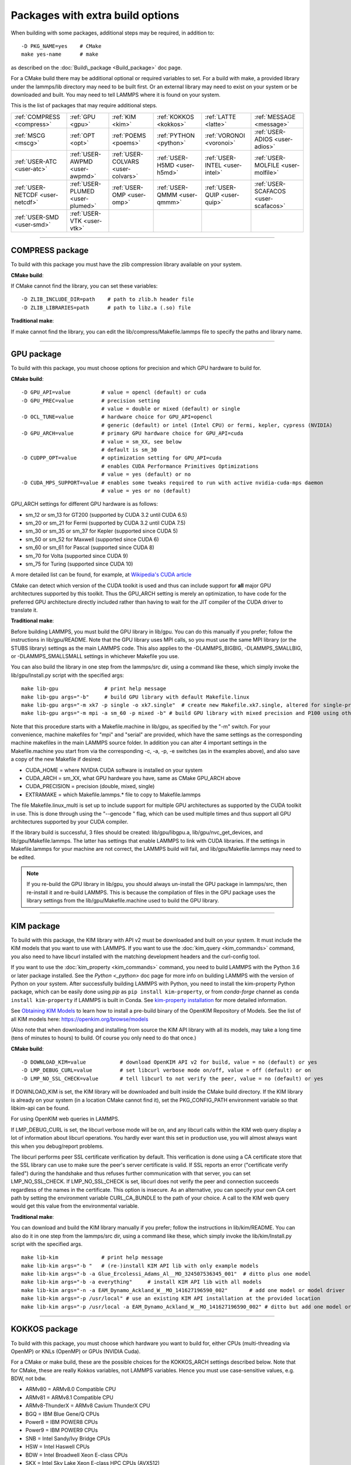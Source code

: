 Packages with extra build options
=================================

When building with some packages, additional steps may be required,
in addition to:


.. parsed-literal::

   -D PKG_NAME=yes    # CMake
   make yes-name      # make

as described on the :doc:`Build\_package <Build_package>` doc page.

For a CMake build there may be additional optional or required
variables to set.  For a build with make, a provided library under the
lammps/lib directory may need to be built first.  Or an external
library may need to exist on your system or be downloaded and built.
You may need to tell LAMMPS where it is found on your system.

This is the list of packages that may require additional steps.

+----------------------------------+----------------------------------+------------------------------------+------------------------------+--------------------------------+--------------------------------------+
| :ref:`COMPRESS <compress>`       | :ref:`GPU <gpu>`                 | :ref:`KIM <kim>`                   | :ref:`KOKKOS <kokkos>`       | :ref:`LATTE <latte>`           | :ref:`MESSAGE <message>`             |
+----------------------------------+----------------------------------+------------------------------------+------------------------------+--------------------------------+--------------------------------------+
| :ref:`MSCG <mscg>`               | :ref:`OPT <opt>`                 | :ref:`POEMS <poems>`               | :ref:`PYTHON <python>`       | :ref:`VORONOI <voronoi>`       | :ref:`USER-ADIOS <user-adios>`       |
+----------------------------------+----------------------------------+------------------------------------+------------------------------+--------------------------------+--------------------------------------+
| :ref:`USER-ATC <user-atc>`       | :ref:`USER-AWPMD <user-awpmd>`   | :ref:`USER-COLVARS <user-colvars>` | :ref:`USER-H5MD <user-h5md>` | :ref:`USER-INTEL <user-intel>` | :ref:`USER-MOLFILE <user-molfile>`   |
+----------------------------------+----------------------------------+------------------------------------+------------------------------+--------------------------------+--------------------------------------+
| :ref:`USER-NETCDF <user-netcdf>` | :ref:`USER-PLUMED <user-plumed>` | :ref:`USER-OMP <user-omp>`         | :ref:`USER-QMMM <user-qmmm>` | :ref:`USER-QUIP <user-quip>`   | :ref:`USER-SCAFACOS <user-scafacos>` |
+----------------------------------+----------------------------------+------------------------------------+------------------------------+--------------------------------+--------------------------------------+
| :ref:`USER-SMD <user-smd>`       | :ref:`USER-VTK <user-vtk>`       |                                    |                              |                                |                                      |
+----------------------------------+----------------------------------+------------------------------------+------------------------------+--------------------------------+--------------------------------------+


----------


.. _compress:

COMPRESS package
-------------------------------

To build with this package you must have the zlib compression library
available on your system.

**CMake build**\ :

If CMake cannot find the library, you can set these variables:


.. parsed-literal::

   -D ZLIB_INCLUDE_DIR=path    # path to zlib.h header file
   -D ZLIB_LIBRARIES=path      # path to libz.a (.so) file

**Traditional make**\ :

If make cannot find the library, you can edit the
lib/compress/Makefile.lammps file to specify the paths and library
name.


----------


.. _gpu:

GPU package
---------------------

To build with this package, you must choose options for precision and
which GPU hardware to build for.

**CMake build**\ :


.. parsed-literal::

   -D GPU_API=value          # value = opencl (default) or cuda
   -D GPU_PREC=value         # precision setting
                             # value = double or mixed (default) or single
   -D OCL_TUNE=value         # hardware choice for GPU_API=opencl
                             # generic (default) or intel (Intel CPU) or fermi, kepler, cypress (NVIDIA)
   -D GPU_ARCH=value         # primary GPU hardware choice for GPU_API=cuda
                             # value = sm_XX, see below
                             # default is sm_30
   -D CUDPP_OPT=value        # optimization setting for GPU_API=cuda
                             # enables CUDA Performance Primitives Optimizations
                             # value = yes (default) or no
   -D CUDA_MPS_SUPPORT=value # enables some tweaks required to run with active nvidia-cuda-mps daemon
                             # value = yes or no (default)

GPU\_ARCH settings for different GPU hardware is as follows:

* sm\_12 or sm\_13 for GT200 (supported by CUDA 3.2 until CUDA 6.5)
* sm\_20 or sm\_21 for Fermi (supported by CUDA 3.2 until CUDA 7.5)
* sm\_30 or sm\_35 or sm\_37 for Kepler (supported since CUDA 5)
* sm\_50 or sm\_52 for Maxwell (supported since CUDA 6)
* sm\_60 or sm\_61 for Pascal (supported since CUDA 8)
* sm\_70 for Volta (supported since CUDA 9)
* sm\_75 for Turing (supported since CUDA 10)

A more detailed list can be found, for example,
at `Wikipedia's CUDA article <https://en.wikipedia.org/wiki/CUDA#GPUs_supported>`_

CMake can detect which version of the CUDA toolkit is used and thus can
include support for **all** major GPU architectures supported by this toolkit.
Thus the GPU\_ARCH setting is merely an optimization, to have code for
the preferred GPU architecture directly included rather than having to wait
for the JIT compiler of the CUDA driver to translate it.

**Traditional make**\ :

Before building LAMMPS, you must build the GPU library in lib/gpu.
You can do this manually if you prefer; follow the instructions in
lib/gpu/README.  Note that the GPU library uses MPI calls, so you must
use the same MPI library (or the STUBS library) settings as the main
LAMMPS code.  This also applies to the -DLAMMPS\_BIGBIG,
-DLAMMPS\_SMALLBIG, or -DLAMMPS\_SMALLSMALL settings in whichever
Makefile you use.

You can also build the library in one step from the lammps/src dir,
using a command like these, which simply invoke the lib/gpu/Install.py
script with the specified args:


.. parsed-literal::

   make lib-gpu               # print help message
   make lib-gpu args="-b"     # build GPU library with default Makefile.linux
   make lib-gpu args="-m xk7 -p single -o xk7.single"  # create new Makefile.xk7.single, altered for single-precision
   make lib-gpu args="-m mpi -a sm_60 -p mixed -b" # build GPU library with mixed precision and P100 using other settings in Makefile.mpi

Note that this procedure starts with a Makefile.machine in lib/gpu, as
specified by the "-m" switch.  For your convenience, machine makefiles
for "mpi" and "serial" are provided, which have the same settings as
the corresponding machine makefiles in the main LAMMPS source
folder. In addition you can alter 4 important settings in the
Makefile.machine you start from via the corresponding -c, -a, -p, -e
switches (as in the examples above), and also save a copy of the new
Makefile if desired:

* CUDA\_HOME = where NVIDIA CUDA software is installed on your system
* CUDA\_ARCH = sm\_XX, what GPU hardware you have, same as CMake GPU\_ARCH above
* CUDA\_PRECISION = precision (double, mixed, single)
* EXTRAMAKE = which Makefile.lammps.\* file to copy to Makefile.lammps

The file Makefile.linux\_multi is set up to include support for multiple
GPU architectures as supported by the CUDA toolkit in use. This is done
through using the "--gencode " flag, which can be used multiple times and
thus support all GPU architectures supported by your CUDA compiler.

If the library build is successful, 3 files should be created:
lib/gpu/libgpu.a, lib/gpu/nvc\_get\_devices, and
lib/gpu/Makefile.lammps.  The latter has settings that enable LAMMPS
to link with CUDA libraries.  If the settings in Makefile.lammps for
your machine are not correct, the LAMMPS build will fail, and
lib/gpu/Makefile.lammps may need to be edited.

.. note::

   If you re-build the GPU library in lib/gpu, you should always
   un-install the GPU package in lammps/src, then re-install it and
   re-build LAMMPS.  This is because the compilation of files in the GPU
   package uses the library settings from the lib/gpu/Makefile.machine
   used to build the GPU library.


----------


.. _kim:

KIM package
---------------------

To build with this package, the KIM library with API v2 must be downloaded
and built on your system.  It must include the KIM models that you want to
use with LAMMPS. If you want to use the :doc:`kim_query <kim_commands>`
command, you also need to have libcurl installed with the matching
development headers and the curl-config tool.

If you want to use the :doc:`kim_property <kim_commands>`
command, you need to build LAMMPS with the Python 3.6 or later package
installed. See the `Python <_python>` doc page for more info on building
LAMMPS with the version of Python on your system.
After successfully building LAMMPS with Python, you need to
install the kim-property Python package, which can be easily done using
*pip* as ``pip install kim-property``, or from *conda-forge* channel as
``conda install kim-property`` if LAMMPS is built in Conda. See
`kim-property installation <https://github.com/openkim/kim-property#installing-kim-property>`_
for more detailed information.

See `Obtaining KIM Models <http://openkim.org/doc/usage/obtaining-models>`_ to
learn how to install a pre-build binary of the OpenKIM Repository of Models.
See the list of all KIM models here: https://openkim.org/browse/models

(Also note that when downloading and installing from source
the KIM API library with all its models, may take a long time (tens of
minutes to hours) to build.  Of course you only need to do that once.)

**CMake build**\ :


.. parsed-literal::

   -D DOWNLOAD_KIM=value           # download OpenKIM API v2 for build, value = no (default) or yes
   -D LMP_DEBUG_CURL=value         # set libcurl verbose mode on/off, value = off (default) or on
   -D LMP_NO_SSL_CHECK=value       # tell libcurl to not verify the peer, value = no (default) or yes

If DOWNLOAD\_KIM is set, the KIM library will be downloaded and built
inside the CMake build directory.  If the KIM library is already on
your system (in a location CMake cannot find it), set the PKG\_CONFIG\_PATH
environment variable so that libkim-api can be found.

For using OpenKIM web queries in LAMMPS.

If LMP\_DEBUG\_CURL is set, the libcurl verbose mode will be on, and any
libcurl calls within the KIM web query display a lot of information about
libcurl operations. You hardly ever want this set in production use, you will
almost always want this when you debug/report problems.

The libcurl performs peer SSL certificate verification by default. This
verification is done using a CA certificate store that the SSL library can
use to make sure the peer's server certificate is valid. If SSL reports an
error ("certificate verify failed") during the handshake and thus refuses
further communication with that server, you can set LMP\_NO\_SSL\_CHECK.
If LMP\_NO\_SSL\_CHECK is set, libcurl does not verify the peer and connection
succeeds regardless of the names in the certificate. This option is insecure.
As an alternative, you can specify your own CA cert path by setting the
environment variable CURL\_CA\_BUNDLE to the path of your choice. A call to the
KIM web query would get this value from the environmental variable.

**Traditional make**\ :

You can download and build the KIM library manually if you prefer;
follow the instructions in lib/kim/README.  You can also do it in one
step from the lammps/src dir, using a command like these, which simply
invoke the lib/kim/Install.py script with the specified args.


.. parsed-literal::

   make lib-kim              # print help message
   make lib-kim args="-b "   # (re-)install KIM API lib with only example models
   make lib-kim args="-b -a Glue_Ercolessi_Adams_Al__MO_324507536345_001"  # ditto plus one model
   make lib-kim args="-b -a everything"     # install KIM API lib with all models
   make lib-kim args="-n -a EAM_Dynamo_Ackland_W__MO_141627196590_002"       # add one model or model driver
   make lib-kim args="-p /usr/local" # use an existing KIM API installation at the provided location
   make lib-kim args="-p /usr/local -a EAM_Dynamo_Ackland_W__MO_141627196590_002" # ditto but add one model or driver


----------


.. _kokkos:

KOKKOS package
---------------------------

To build with this package, you must choose which hardware you want to
build for, either CPUs (multi-threading via OpenMP) or KNLs (OpenMP)
or GPUs (NVIDIA Cuda).

For a CMake or make build, these are the possible choices for the
KOKKOS\_ARCH settings described below.  Note that for CMake, these are
really Kokkos variables, not LAMMPS variables.  Hence you must use
case-sensitive values, e.g. BDW, not bdw.

* ARMv80 = ARMv8.0 Compatible CPU
* ARMv81 = ARMv8.1 Compatible CPU
* ARMv8-ThunderX = ARMv8 Cavium ThunderX CPU
* BGQ = IBM Blue Gene/Q CPUs
* Power8 = IBM POWER8 CPUs
* Power9 = IBM POWER9 CPUs
* SNB = Intel Sandy/Ivy Bridge CPUs
* HSW = Intel Haswell CPUs
* BDW = Intel Broadwell Xeon E-class CPUs
* SKX = Intel Sky Lake Xeon E-class HPC CPUs (AVX512)
* KNC = Intel Knights Corner Xeon Phi
* KNL = Intel Knights Landing Xeon Phi
* Kepler30 = NVIDIA Kepler generation CC 3.0
* Kepler32 = NVIDIA Kepler generation CC 3.2
* Kepler35 = NVIDIA Kepler generation CC 3.5
* Kepler37 = NVIDIA Kepler generation CC 3.7
* Maxwell50 = NVIDIA Maxwell generation CC 5.0
* Maxwell52 = NVIDIA Maxwell generation CC 5.2
* Maxwell53 = NVIDIA Maxwell generation CC 5.3
* Pascal60 = NVIDIA Pascal generation CC 6.0
* Pascal61 = NVIDIA Pascal generation CC 6.1
* Volta70 = NVIDIA Volta generation CC 7.0
* Volta72 = NVIDIA Volta generation CC 7.2
* Turing75 = NVIDIA Turing generation CC 7.5

**CMake build**\ :

For multicore CPUs using OpenMP, set these 2 variables.


.. parsed-literal::

   -D KOKKOS_ARCH=archCPU         # archCPU = CPU from list above
   -D KOKKOS_ENABLE_OPENMP=yes

For Intel KNLs using OpenMP, set these 2 variables:


.. parsed-literal::

   -D KOKKOS_ARCH=KNL
   -D KOKKOS_ENABLE_OPENMP=yes

For NVIDIA GPUs using CUDA, set these 4 variables:


.. parsed-literal::

   -D KOKKOS_ARCH="archCPU;archGPU"   # archCPU = CPU from list above that is hosting the GPU
                                      # archGPU = GPU from list above
   -D KOKKOS_ENABLE_CUDA=yes
   -D KOKKOS_ENABLE_OPENMP=yes
   -D CMAKE_CXX_COMPILER=wrapper      # wrapper = full path to Cuda nvcc wrapper

The wrapper value is the Cuda nvcc compiler wrapper provided in the
Kokkos library: lib/kokkos/bin/nvcc\_wrapper.  The setting should
include the full path name to the wrapper, e.g.


.. parsed-literal::

   -D CMAKE_CXX_COMPILER=/home/username/lammps/lib/kokkos/bin/nvcc_wrapper

**Traditional make**\ :

Choose which hardware to support in Makefile.machine via
KOKKOS\_DEVICES and KOKKOS\_ARCH settings.  See the
src/MAKE/OPTIONS/Makefile.kokkos\* files for examples.

For multicore CPUs using OpenMP:


.. parsed-literal::

   KOKKOS_DEVICES = OpenMP
   KOKKOS_ARCH = archCPU      # archCPU = CPU from list above

For Intel KNLs using OpenMP:


.. parsed-literal::

   KOKKOS_DEVICES = OpenMP
   KOKKOS_ARCH = KNL

For NVIDIA GPUs using CUDA:


.. parsed-literal::

   KOKKOS_DEVICES = Cuda
   KOKKOS_ARCH = archCPU,archGPU    # archCPU = CPU from list above that is hosting the GPU
                                    # archGPU = GPU from list above
   FFT_INC = -DFFT_CUFFT            # enable use of cuFFT (optional)
   FFT_LIB = -lcufft                # link to cuFFT library

For GPUs, you also need the following 2 lines in your Makefile.machine
before the CC line is defined, in this case for use with OpenMPI mpicxx.
The 2 lines define a nvcc wrapper compiler, which will use nvcc for
compiling CUDA files and use a C++ compiler for non-Kokkos, non-CUDA
files.


.. parsed-literal::

   KOKKOS_ABSOLUTE_PATH = $(shell cd $(KOKKOS_PATH); pwd)
   export OMPI_CXX = $(KOKKOS_ABSOLUTE_PATH)/config/nvcc_wrapper
   CC =            mpicxx


----------


.. _latte:

LATTE package
-------------------------

To build with this package, you must download and build the LATTE
library.

**CMake build**\ :


.. parsed-literal::

   -D DOWNLOAD_LATTE=value    # download LATTE for build, value = no (default) or yes
   -D LATTE_LIBRARY=path      # LATTE library file (only needed if a custom location)

If DOWNLOAD\_LATTE is set, the LATTE library will be downloaded and
built inside the CMake build directory.  If the LATTE library is
already on your system (in a location CMake cannot find it),
LATTE\_LIBRARY is the filename (plus path) of the LATTE library file,
not the directory the library file is in.

**Traditional make**\ :

You can download and build the LATTE library manually if you prefer;
follow the instructions in lib/latte/README.  You can also do it in
one step from the lammps/src dir, using a command like these, which
simply invokes the lib/latte/Install.py script with the specified
args:


.. parsed-literal::

   make lib-latte                          # print help message
   make lib-latte args="-b"                # download and build in lib/latte/LATTE-master
   make lib-latte args="-p $HOME/latte"    # use existing LATTE installation in $HOME/latte
   make lib-latte args="-b -m gfortran"    # download and build in lib/latte and
                                           #   copy Makefile.lammps.gfortran to Makefile.lammps

Note that 3 symbolic (soft) links, "includelink" and "liblink" and
"filelink.o", are created in lib/latte to point into the LATTE home
dir.  When LAMMPS itself is built it will use these links.  You should
also check that the Makefile.lammps file you create is appropriate for
the compiler you use on your system to build LATTE.


----------


.. _message:

MESSAGE package
-----------------------------

This package can optionally include support for messaging via sockets,
using the open-source `ZeroMQ library <http://zeromq.org>`_, which must
be installed on your system.

**CMake build**\ :


.. parsed-literal::

   -D MESSAGE_ZMQ=value    # build with ZeroMQ support, value = no (default) or yes
   -D ZMQ_LIBRARY=path     # ZMQ library file (only needed if a custom location)
   -D ZMQ_INCLUDE_DIR=path # ZMQ include directory (only needed if a custom location)

**Traditional make**\ :

Before building LAMMPS, you must build the CSlib library in
lib/message.  You can build the CSlib library manually if you prefer;
follow the instructions in lib/message/README.  You can also do it in
one step from the lammps/src dir, using a command like these, which
simply invoke the lib/message/Install.py script with the specified args:


.. parsed-literal::

   make lib-message               # print help message
   make lib-message args="-m -z"  # build with MPI and socket (ZMQ) support
   make lib-message args="-s"     # build as serial lib with no ZMQ support

The build should produce two files: lib/message/cslib/src/libmessage.a
and lib/message/Makefile.lammps.  The latter is copied from an
existing Makefile.lammps.\* and has settings to link with the ZeroMQ
library if requested in the build.


----------


.. _mscg:

MSCG package
-----------------------

To build with this package, you must download and build the MS-CG
library.  Building the MS-CG library and using it from LAMMPS requires
a C++11 compatible compiler and that the GSL (GNU Scientific Library)
headers and libraries are installed on your machine.  See the
lib/mscg/README and MSCG/Install files for more details.

**CMake build**\ :


.. parsed-literal::

   -D DOWNLOAD_MSCG=value    # download MSCG for build, value = no (default) or yes
   -D MSCG_LIBRARY=path      # MSCG library file (only needed if a custom location)
   -D MSCG_INCLUDE_DIR=path  # MSCG include directory (only needed if a custom location)

If DOWNLOAD\_MSCG is set, the MSCG library will be downloaded and built
inside the CMake build directory.  If the MSCG library is already on
your system (in a location CMake cannot find it), MSCG\_LIBRARY is the
filename (plus path) of the MSCG library file, not the directory the
library file is in.  MSCG\_INCLUDE\_DIR is the directory the MSCG
include file is in.

**Traditional make**\ :

You can download and build the MS-CG library manually if you prefer;
follow the instructions in lib/mscg/README.  You can also do it in one
step from the lammps/src dir, using a command like these, which simply
invoke the lib/mscg/Install.py script with the specified args:


.. parsed-literal::

   make lib-mscg             # print help message
   make lib-mscg args="-b -m serial"   # download and build in lib/mscg/MSCG-release-master
                                       # with the settings compatible with "make serial"
   make lib-mscg args="-b -m mpi"      # download and build in lib/mscg/MSCG-release-master
                                       # with the settings compatible with "make mpi"
   make lib-mscg args="-p /usr/local/mscg-release" # use the existing MS-CG installation in /usr/local/mscg-release

Note that 2 symbolic (soft) links, "includelink" and "liblink", will
be created in lib/mscg to point to the MS-CG src/installation dir.
When LAMMPS is built in src it will use these links.  You should not
need to edit the lib/mscg/Makefile.lammps file.


----------


.. _opt:

OPT package
---------------------

**CMake build**\ :

No additional settings are needed besides "-D PKG\_OPT=yes".

**Traditional make**\ :

The compile flag "-restrict" must be used to build LAMMPS with the OPT
package when using Intel compilers.  It should be added to the CCFLAGS
line of your Makefile.machine.  See src/MAKE/OPTIONS/Makefile.opt for
an example.


----------


.. _poems:

POEMS package
-------------------------

**CMake build**\ :

No additional settings are needed besides "-D PKG\_OPT=yes".

**Traditional make**\ :

Before building LAMMPS, you must build the POEMS library in lib/poems.
You can do this manually if you prefer; follow the instructions in
lib/poems/README.  You can also do it in one step from the lammps/src
dir, using a command like these, which simply invoke the
lib/poems/Install.py script with the specified args:


.. parsed-literal::

   make lib-poems                   # print help message
   make lib-poems args="-m serial"  # build with GNU g++ compiler (settings as with "make serial")
   make lib-poems args="-m mpi"     # build with default MPI C++ compiler (settings as with "make mpi")
   make lib-poems args="-m icc"     # build with Intel icc compiler

The build should produce two files: lib/poems/libpoems.a and
lib/poems/Makefile.lammps.  The latter is copied from an existing
Makefile.lammps.\* and has settings needed to build LAMMPS with the
POEMS library (though typically the settings are just blank).  If
necessary, you can edit/create a new lib/poems/Makefile.machine file
for your system, which should define an EXTRAMAKE variable to specify
a corresponding Makefile.lammps.machine file.


----------


.. _python:

PYTHON package
---------------------------

Building with the PYTHON package requires you have a Python shared
library available on your system, which needs to be a Python 2
version, 2.6 or later.  Python 3 is not yet supported.  See
lib/python/README for more details.

**CMake build**\ :


.. parsed-literal::

   -D PYTHON_EXECUTABLE=path   # path to Python executable to use

Without this setting, CMake will guess the default Python on your
system.  To use a different Python version, you can either create a
virtualenv, activate it and then run cmake.  Or you can set the
PYTHON\_EXECUTABLE variable to specify which Python interpreter should
be used.  Note note that you will also need to have the development
headers installed for this version, e.g. python2-devel.

**Traditional make**\ :

The build uses the lib/python/Makefile.lammps file in the compile/link
process to find Python.  You should only need to create a new
Makefile.lammps.\* file (and copy it to Makefile.lammps) if the LAMMPS
build fails.


----------


.. _voronoi:

VORONOI package
-----------------------------

To build with this package, you must download and build the `Voro++ library <voro-home_>`_.

.. _voro-home: http://math.lbl.gov/voro++



**CMake build**\ :


.. parsed-literal::

   -D DOWNLOAD_VORO=value    # download Voro++ for build, value = no (default) or yes
   -D VORO_LIBRARY=path      # Voro++ library file (only needed if at custom location)
   -D VORO_INCLUDE_DIR=path  # Voro++ include directory (only needed if at custom location)

If DOWNLOAD\_VORO is set, the Voro++ library will be downloaded and
built inside the CMake build directory.  If the Voro++ library is
already on your system (in a location CMake cannot find it),
VORO\_LIBRARY is the filename (plus path) of the Voro++ library file,
not the directory the library file is in.  VORO\_INCLUDE\_DIR is the
directory the Voro++ include file is in.

**Traditional make**\ :

You can download and build the Voro++ library manually if you prefer;
follow the instructions in lib/voronoi/README.  You can also do it in
one step from the lammps/src dir, using a command like these, which
simply invoke the lib/voronoi/Install.py script with the specified
args:


.. parsed-literal::

   make lib-voronoi                          # print help message
   make lib-voronoi args="-b"                # download and build the default version in lib/voronoi/voro++-<version>
   make lib-voronoi args="-p $HOME/voro++"   # use existing Voro++ installation in $HOME/voro++
   make lib-voronoi args="-b -v voro++0.4.6" # download and build the 0.4.6 version in lib/voronoi/voro++-0.4.6

Note that 2 symbolic (soft) links, "includelink" and "liblink", are
created in lib/voronoi to point to the Voro++ src dir.  When LAMMPS
builds in src it will use these links.  You should not need to edit
the lib/voronoi/Makefile.lammps file.


----------


.. _user-adios:

USER-ADIOS package
-----------------------------------

The USER-ADIOS package requires the `ADIOS I/O library <https://github.com/ornladios/ADIOS2>`_,
version 2.3.1 or newer. Make sure that you have ADIOS built either with or
without MPI to match if you build LAMMPS with or without MPI.
ADIOS compilation settings for LAMMPS are automatically detected, if the PATH
and LD\_LIBRARY\_PATH environment variables have been updated for the local ADIOS
installation and the instructions below are followed for the respective build systems.

**CMake build**\ :


.. parsed-literal::

   -D ADIOS2_DIR=path        # path is where ADIOS 2.x is installed
   -D PKG_USER-ADIOS=yes

**Traditional make**\ :

Turn on the USER-ADIOS package before building LAMMPS. If the ADIOS 2.x software is installed in PATH, there is nothing else to do:


.. parsed-literal::

   make yes-user-adios

otherwise, set ADIOS2\_DIR environment variable when turning on the package:


.. parsed-literal::

   ADIOS2_DIR=path make yes-user-adios   # path is where ADIOS 2.x is installed


----------


.. _user-atc:

USER-ATC package
-------------------------------

The USER-ATC package requires the MANYBODY package also be installed.

**CMake build**\ :

No additional settings are needed besides "-D PKG\_USER-ATC=yes"
and "-D PKG\_MANYBODY=yes".

**Traditional make**\ :

Before building LAMMPS, you must build the ATC library in lib/atc.
You can do this manually if you prefer; follow the instructions in
lib/atc/README.  You can also do it in one step from the lammps/src
dir, using a command like these, which simply invoke the
lib/atc/Install.py script with the specified args:


.. parsed-literal::

   make lib-atc                      # print help message
   make lib-atc args="-m serial"     # build with GNU g++ compiler and MPI STUBS (settings as with "make serial")
   make lib-atc args="-m mpi"        # build with default MPI compiler (settings as with "make mpi")
   make lib-atc args="-m icc"        # build with Intel icc compiler

The build should produce two files: lib/atc/libatc.a and
lib/atc/Makefile.lammps.  The latter is copied from an existing
Makefile.lammps.\* and has settings needed to build LAMMPS with the ATC
library.  If necessary, you can edit/create a new
lib/atc/Makefile.machine file for your system, which should define an
EXTRAMAKE variable to specify a corresponding Makefile.lammps.machine
file.

Note that the Makefile.lammps file has settings for the BLAS and
LAPACK linear algebra libraries.  As explained in lib/atc/README these
can either exist on your system, or you can use the files provided in
lib/linalg.  In the latter case you also need to build the library in
lib/linalg with a command like these:


.. parsed-literal::

   make lib-linalg                     # print help message
   make lib-linalg args="-m serial"    # build with GNU Fortran compiler (settings as with "make serial")
   make lib-linalg args="-m mpi"       # build with default MPI Fortran compiler (settings as with "make mpi")
   make lib-linalg args="-m gfortran"  # build with GNU Fortran compiler


----------


.. _user-awpmd:

USER-AWPMD package
-----------------------------------

**CMake build**\ :

No additional settings are needed besides "-D PKG\_USER-AQPMD=yes".

**Traditional make**\ :

Before building LAMMPS, you must build the AWPMD library in lib/awpmd.
You can do this manually if you prefer; follow the instructions in
lib/awpmd/README.  You can also do it in one step from the lammps/src
dir, using a command like these, which simply invoke the
lib/awpmd/Install.py script with the specified args:


.. parsed-literal::

   make lib-awpmd                   # print help message
   make lib-awpmd args="-m serial"  # build with GNU g++ compiler and MPI STUBS (settings as with "make serial")
   make lib-awpmd args="-m mpi"     # build with default MPI compiler (settings as with "make mpi")
   make lib-awpmd args="-m icc"     # build with Intel icc compiler

The build should produce two files: lib/awpmd/libawpmd.a and
lib/awpmd/Makefile.lammps.  The latter is copied from an existing
Makefile.lammps.\* and has settings needed to build LAMMPS with the
AWPMD library.  If necessary, you can edit/create a new
lib/awpmd/Makefile.machine file for your system, which should define
an EXTRAMAKE variable to specify a corresponding
Makefile.lammps.machine file.

Note that the Makefile.lammps file has settings for the BLAS and
LAPACK linear algebra libraries.  As explained in lib/awpmd/README
these can either exist on your system, or you can use the files
provided in lib/linalg.  In the latter case you also need to build the
library in lib/linalg with a command like these:


.. parsed-literal::

   make lib-linalg                     # print help message
   make lib-linalg args="-m serial"    # build with GNU Fortran compiler (settings as with "make serial")
   make lib-linalg args="-m mpi"       # build with default MPI Fortran compiler (settings as with "make mpi")
   make lib-linalg args="-m gfortran"  # build with GNU Fortran compiler


----------


.. _user-colvars:

USER-COLVARS package
---------------------------------------

This package includes into the LAMMPS distribution the Colvars library, which
can be built for the most part with all major versions of the C++ language.

A few of the most recent features require C++11 support.  In particular, the
library is optionally built together with the
`Lepton <https://simtk.org/projects/lepton>`_ library, a copy of which is also
included in the LAMMPS distribution.  Lepton implements the
`customFunction <http://colvars.github.io/colvars-refman-lammps/colvars-refman-lammps.html#colvar|customFunction>`_
feature, and requires C++11 support.

See `here <https://colvars.github.io/README-c++11.html>`_ for a detailed list of
C++11-only features.

**CMake build**\ :

This is the recommended build recipe: no additional settings are normally
needed besides "-D PKG\_USER-COLVARS=yes".

Building and linking of Lepton (or other C++11-only features) is enabled
automatically when compilation is carried out with C++11 support, and disabled
otherwise.  Optionally, Lepton build may be manually controlled with the flag
"-D COLVARS\_LEPTON=yes\|no".

**Traditional make**\ :

Before building LAMMPS, one must build the Colvars library in lib/colvars.

This can be done manually in the same folder by using or adapting one of the
provided Makefiles: for example, Makefile.g++ for the GNU compiler.

In general, it is safer to use build setting consistent with the rest of
LAMMPS.  This is best carried out from the LAMMPS src directory using a
command like these, which simply invoke the lib/colvars/Install.py script with
the specified args:


.. parsed-literal::

   make lib-colvars                      # print help message
   make lib-colvars args="-m serial"     # build with GNU g++ compiler (settings as with "make serial")
   make lib-colvars args="-m mpi"        # build with default MPI compiler (settings as with "make mpi")
   make lib-colvars args="-m g++-debug"  # build with GNU g++ compiler and colvars debugging enabled

The "machine" argument of the "-m" flag is used to find a Makefile.machine to
use as build recipe.  If it does not already exist in lib/colvars, it will be
auto-generated by using compiler flags consistent with those parsed from the
core LAMMPS makefiles.

Optional flags may be specified as environment variables:

COLVARS\_DEBUG=yes make lib-colvars args="-m machine"  # Build with debug code (much slower)
COLVARS\_LEPTON=no make lib-colvars args="-m machine"  # Build without Lepton (included otherwise)

The build should produce two files: the library lib/colvars/libcolvars.a
(which also includes Lepton objects if enabled) and the specification file
lib/colvars/Makefile.lammps.  The latter is auto-generated, and normally does
not need to be edited.


----------


.. _user-plumed:

USER-PLUMED package
-------------------------------------

.. _plumedinstall: http://plumed.github.io/doc-master/user-doc/html/\_installation.html

Before building LAMMPS with this package, you must first build PLUMED.
PLUMED can be built as part of the LAMMPS build or installed separately
from LAMMPS using the generic `plumed installation instructions <plumedinstall_>`_.


PLUMED can be linked into MD codes in three different modes: static,
shared, and runtime.  With the "static" mode, all the code that PLUMED
requires is linked statically into LAMMPS. LAMMPS is then fully
independent from the PLUMED installation, but you have to rebuild/relink
it in order to update the PLUMED code inside it.  With the "shared"
linkage mode, LAMMPS is linked to a shared library that contains the
PLUMED code.  This library should preferably be installed in a globally
accessible location. When PLUMED is linked in this way the same library
can be used by multiple MD packages.  Furthermore, the PLUMED library
LAMMPS uses can be updated without the need for a recompile of LAMMPS
for as long as the shared PLUMED library is ABI-compatible.

The third linkage mode is "runtime" which allows the user to specify
which PLUMED kernel should be used at runtime by using the PLUMED\_KERNEL
environment variable. This variable should point to the location of the
libplumedKernel.so dynamical shared object, which is then loaded at
runtime. This mode of linking is particularly convenient for doing
PLUMED development and comparing multiple PLUMED versions as these sorts
of comparisons can be done without recompiling the hosting MD code. All
three linkage modes are supported by LAMMPS on selected operating
systems (e.g. Linux) and using either CMake or traditional make
build. The "static" mode should be the most portable, while the
"runtime" mode support in LAMMPS makes the most assumptions about
operating system and compiler environment. If one mode does not work,
try a different one, switch to a different build system, consider a
global PLUMED installation or consider downloading PLUMED during the
LAMMPS build.

**CMake build**\ :

When the "-D PKG\_USER-PLUMED" flag is included in the cmake command you
must ensure that GSL is installed in locations that are specified in
your environment.  There are then two additional commands that control
the manner in which PLUMED is obtained and linked into LAMMPS.


.. parsed-literal::

   -D DOWNLOAD_PLUMED=value   # download PLUMED for build, value = no (default) or yes
   -D PLUMED_MODE=value       # Linkage mode for PLUMED, value = static (default), shared, or runtime

If DOWNLOAD\_PLUMED is set to "yes", the PLUMED library will be
downloaded (the version of PLUMED that will be downloaded is hard-coded
to a vetted version of PLUMED, usually a recent stable release version)
and built inside the CMake build directory.  If DOWNLOAD\_PLUMED is set
to "no" (the default), CMake will try to detect and link to an installed
version of PLUMED.  For this to work, the PLUMED library has to be
installed into a location where the pkg-config tool can find it or the
PKG\_CONFIG\_PATH environment variable has to be set up accordingly.
PLUMED should be installed in such a location if you compile it using
the default make; make install commands.

The PLUMED\_MODE setting determines the linkage mode for the PLUMED
library.  The allowed values for this flag are "static" (default),
"shared", or "runtime".  For a discussion of PLUMED linkage modes,
please see above.  When DOWNLOAD\_PLUMED is enabled the static linkage
mode is recommended.

**Traditional make**\ :

PLUMED needs to be installed before the USER-PLUMED package is installed
so that LAMMPS can find the right settings when compiling and linking
the LAMMPS executable.  You can either download and build PLUMED inside
the LAMMPS plumed library folder or use a previously installed PLUMED
library and point LAMMPS to its location. You also have to choose the
linkage mode: "static" (default), "shared" or "runtime".  For a
discussion of PLUMED linkage modes, please see above.

Download/compilation/configuration of the plumed library can be done
from the src folder through the following make args:


.. parsed-literal::

   make lib-plumed                         # print help message
   make lib-plumed args="-b"               # download and build PLUMED in lib/plumed/plumed2
   make lib-plumed args="-p $HOME/.local"  # use existing PLUMED installation in $HOME/.local
   make lib-plumed args="-p /usr/local -m shared"  # use existing PLUMED installation in
                                                   # /usr/local and use shared linkage mode

Note that 2 symbolic (soft) links, "includelink" and "liblink" are
created in lib/plumed that point to the location of the PLUMED build to
use. A new file lib/plumed/Makefile.lammps is also created with settings
suitable for LAMMPS to compile and link PLUMED using the desired linkage
mode. After this step is completed, you can install the USER-PLUMED
package and compile LAMMPS in the usual manner:


.. parsed-literal::

   make yes-user-plumed
   make machine

Once this compilation completes you should be able to run LAMMPS in the
usual way.  For shared linkage mode, libplumed.so must be found by the
LAMMPS executable, which on many operating systems means, you have to
set the LD\_LIBRARY\_PATH environment variable accordingly.

Support for the different linkage modes in LAMMPS varies for different
operating systems, using the static linkage is expected to be the most
portable, and thus set to be the default.

If you want to change the linkage mode, you have to re-run "make
lib-plumed" with the desired settings **and** do a re-install if the
USER-PLUMED package with "make yes-user-plumed" to update the required
makefile settings with the changes in the lib/plumed folder.


----------


.. _user-h5md:

USER-H5MD package
---------------------------------

To build with this package you must have the HDF5 software package
installed on your system, which should include the h5cc compiler and
the HDF5 library.

**CMake build**\ :

No additional settings are needed besides "-D PKG\_USER-H5MD=yes".

This should auto-detect the H5MD library on your system.  Several
advanced CMake H5MD options exist if you need to specify where it is
installed.  Use the ccmake (terminal window) or cmake-gui (graphical)
tools to see these options and set them interactively from their user
interfaces.

**Traditional make**\ :

Before building LAMMPS, you must build the CH5MD library in lib/h5md.
You can do this manually if you prefer; follow the instructions in
lib/h5md/README.  You can also do it in one step from the lammps/src
dir, using a command like these, which simply invoke the
lib/h5md/Install.py script with the specified args:


.. parsed-literal::

   make lib-h5md                     # print help message
   make lib-h5md args="-m h5cc"      # build with h5cc compiler

The build should produce two files: lib/h5md/libch5md.a and
lib/h5md/Makefile.lammps.  The latter is copied from an existing
Makefile.lammps.\* and has settings needed to build LAMMPS with the
system HDF5 library.  If necessary, you can edit/create a new
lib/h5md/Makefile.machine file for your system, which should define an
EXTRAMAKE variable to specify a corresponding Makefile.lammps.machine
file.


----------


.. _user-intel:

USER-INTEL package
-----------------------------------

To build with this package, you must choose which hardware you want to
build for, either x86 CPUs or Intel KNLs in offload mode.  You should
also typically :ref:`install the USER-OMP package <user-omp>`, as it can be
used in tandem with the USER-INTEL package to good effect, as explained
on the :doc:`Speed intel <Speed_intel>` doc page.

**CMake build**\ :


.. parsed-literal::

   -D INTEL_ARCH=value     # value = cpu (default) or knl
   -D INTEL_LRT_MODE=value # value = threads, none, or c++11

In Long-range thread mode (LRT) a modified verlet style is used, that
operates the Kspace calculation in a separate thread concurrently to
other calculations. This has to be enabled in the :doc:`package intel <package>`
command at runtime. With the setting "threads" it used the pthreads
library, while c++11 will use the built-in thread support of C++11
compilers. The option "none" skips compilation of this feature. The
default is to use "threads" if pthreads is available and otherwise "none".

Best performance is achieved with Intel hardware, Intel compilers, as well as
the Intel TBB and MKL libraries. However, the code also compiles, links, and
runs with other compilers and without TBB and MKL.

**Traditional make**\ :

Choose which hardware to compile for in Makefile.machine via the
following settings.  See src/MAKE/OPTIONS/Makefile.intel\_cpu\* and
Makefile.knl files for examples. and src/USER-INTEL/README for
additional information.

For CPUs:


.. parsed-literal::

   OPTFLAGS =      -xHost -O2 -fp-model fast=2 -no-prec-div -qoverride-limits -qopt-zmm-usage=high
   CCFLAGS =       -g -qopenmp -DLAMMPS_MEMALIGN=64 -no-offload -fno-alias -ansi-alias -restrict $(OPTFLAGS)
   LINKFLAGS =     -g -qopenmp $(OPTFLAGS)
   LIB =           -ltbbmalloc

For KNLs:


.. parsed-literal::

   OPTFLAGS =      -xMIC-AVX512 -O2 -fp-model fast=2 -no-prec-div -qoverride-limits
   CCFLAGS =       -g -qopenmp -DLAMMPS_MEMALIGN=64 -no-offload -fno-alias -ansi-alias -restrict $(OPTFLAGS)
   LINKFLAGS =     -g -qopenmp $(OPTFLAGS)
   LIB =           -ltbbmalloc


----------


.. _user-molfile:

USER-MOLFILE package
---------------------------------------

**CMake build**\ :


.. parsed-literal::

   -D MOLFILE_INCLUDE_DIRS=path   # (optional) path where VMD molfile plugin headers are installed
   -D PKG_USER-MOLFILE=yes

Using "-D PKG\_USER-MOLFILE=yes" enables the package, and setting
"-D MOLFILE\_INCLUDE DIRS" allows to provide a custom location for
the molfile plugin header files. These should match the ABI of the
plugin files used, and thus one typically sets them to include
folder of the local VMD installation in use. LAMMPS ships with a
couple of default header files that correspond to a popular VMD
version, usually the latest release.

**Traditional make**\ :

The lib/molfile/Makefile.lammps file has a setting for a dynamic
loading library libdl.a that is typically present on all systems.  It
is required for LAMMPS to link with this package.  If the setting is
not valid for your system, you will need to edit the Makefile.lammps
file.  See lib/molfile/README and lib/molfile/Makefile.lammps for
details. It is also possible to configure a different folder with
the VMD molfile plugin header files. LAMMPS ships with a couple of
default headers, but these are not compatible with all VMD versions,
so it is often best to change this setting to the location of the
same include files of the local VMD installation in use.


----------


.. _user-netcdf:

USER-NETCDF package
-------------------------------------

To build with this package you must have the NetCDF library installed
on your system.

**CMake build**\ :

No additional settings are needed besides "-D PKG\_USER-NETCDF=yes".

This should auto-detect the NETCDF library if it is installed on your
system at standard locations.  Several advanced CMake NETCDF options
exist if you need to specify where it was installed.  Use the ccmake
(terminal window) or cmake-gui (graphical) tools to see these options
and set them interactively from their user interfaces.

**Traditional make**\ :

The lib/netcdf/Makefile.lammps file has settings for NetCDF include
and library files which LAMMPS needs to build with this package.  If
the settings are not valid for your system, you will need to edit the
Makefile.lammps file.  See lib/netcdf/README for details.


----------


.. _user-omp:

USER-OMP package
-------------------------------

**CMake build**\ :

No additional settings are required besides "-D PKG\_USER-OMP=yes".  If
CMake detects OpenMP support, the USER-OMP code will be compiled with
multi-threading support enabled, otherwise as optimized serial code.

**Traditional make**\ :

To enable multi-threading support in the USER-OMP package (and other
styles supporting OpenMP) the following compile and link flags must
be added to your Makefile.machine file.
See src/MAKE/OPTIONS/Makefile.omp for an example.


.. parsed-literal::

   CCFLAGS: -fopenmp               # for GNU Compilers
   CCFLAGS: -qopenmp -restrict     # for Intel compilers on Linux
   LINKFLAGS: -fopenmp             # for GNU Compilers
   LINKFLAGS: -qopenmp             # for Intel compilers on Linux

For other platforms and compilers, please consult the documentation
about OpenMP support for your compiler. Please see the note about
how to address compatibility :ref:`issues with the 'default(none)' directive <default-none-issues>` of some compilers.


----------


.. _user-qmmm:

USER-QMMM package
---------------------------------

.. note::

   The LAMMPS executable these steps produce is not yet functional
   for a QM/MM simulation.  You must also build Quantum ESPRESSO and
   create a new executable (pwqmmm.x) which links LAMMPS and Quantum
   ESPRESSO together.  These are steps 3 and 4 described in the
   lib/qmmm/README file.  Unfortunately, the Quantum ESPRESSO developers
   have been breaking the interface that the QM/MM code in LAMMPS is using,
   so that currently (Summer 2018) using this feature requires either
   correcting the library interface feature in recent Quantum ESPRESSO
   releases, or using an outdated version of QE. The last version of
   Quantum ESPRESSO known to work with this QM/MM interface was version
   5.4.1 from 2016.

**CMake build**\ :

The CMake build system currently does not support building the full
QM/MM-capable hybrid executable of LAMMPS and QE called pwqmmm.x.
You must use the traditional make build for this package.

**Traditional make**\ :

Before building LAMMPS, you must build the QMMM library in lib/qmmm.
You can do this manually if you prefer; follow the first two steps
explained in lib/qmmm/README.  You can also do it in one step from the
lammps/src dir, using a command like these, which simply invoke the
lib/qmmm/Install.py script with the specified args:


.. parsed-literal::

   make lib-qmmm                      # print help message
   make lib-qmmm args="-m serial"     # build with GNU Fortran compiler (settings as in "make serial")
   make lib-qmmm args="-m mpi"        # build with default MPI compiler (settings as in "make mpi")
   make lib-qmmm args="-m gfortran"   # build with GNU Fortran compiler

The build should produce two files: lib/qmmm/libqmmm.a and
lib/qmmm/Makefile.lammps.  The latter is copied from an existing
Makefile.lammps.\* and has settings needed to build LAMMPS with the
QMMM library (though typically the settings are just blank).  If
necessary, you can edit/create a new lib/qmmm/Makefile.machine file
for your system, which should define an EXTRAMAKE variable to specify
a corresponding Makefile.lammps.machine file.

You can then install QMMM package and build LAMMPS in the usual
manner.  After completing the LAMMPS build and compiling Quantum
ESPRESSO with external library support, go back to the lib/qmmm folder
and follow the instructions on the README file to build the combined
LAMMPS/QE QM/MM executable (pwqmmm.x) in the lib/qmmm folder.


----------


.. _user-quip:

USER-QUIP package
---------------------------------

To build with this package, you must download and build the QUIP
library.  It can be obtained from GitHub.  For support of GAP
potentials, additional files with specific licensing conditions need
to be downloaded and configured.  See step 1 and step 1.1 in the
lib/quip/README file for details on how to do this.

**CMake build**\ :


.. parsed-literal::

   -D QUIP_LIBRARY=path     # path to libquip.a (only needed if a custom location)

CMake will not download and build the QUIP library.  But once you have
done that, a CMake build of LAMMPS with "-D PKG\_USER-QUIP=yes" should
work.  Set QUIP\_LIBRARY if CMake cannot find the QUIP library.

**Traditional make**\ :

The download/build procedure for the QUIP library, described in
lib/quip/README file requires setting two environment variables,
QUIP\_ROOT and QUIP\_ARCH.  These are accessed by the
lib/quip/Makefile.lammps file which is used when you compile and link
LAMMPS with this package.  You should only need to edit
Makefile.lammps if the LAMMPS build can not use its settings to
successfully build on your system.


----------


.. _user-scafacos:

USER-SCAFACOS package
-----------------------------------------

To build with this package, you must download and build the `ScaFaCoS Coulomb solver library <scafacos-home_>`_

.. _scafacos-home: http://www.scafacos.de



**CMake build**\ :


.. parsed-literal::

   -D DOWNLOAD_SCAFACOS=value    # download ScaFaCoS for build, value = no (default) or yes
   -D SCAFACOS_LIBRARY=path      # ScaFaCos library file (only needed if at custom location)
   -D SCAFACOS_INCLUDE_DIR=path  # ScaFaCoS include directory (only needed if at custom location)

If DOWNLOAD\_SCAFACOS is set, the ScaFaCoS library will be downloaded
and built inside the CMake build directory.  If the ScaFaCoS library
is already on your system (in a location CMake cannot find it),
SCAFACOS\_LIBRARY is the filename (plus path) of the ScaFaCoS library
file, not the directory the library file is in.  SCAFACOS\_INCLUDE\_DIR
is the directory the ScaFaCoS include file is in.

**Traditional make**\ :

You can download and build the ScaFaCoS library manually if you
prefer; follow the instructions in lib/scafacos/README.  You can also
do it in one step from the lammps/src dir, using a command like these,
which simply invoke the lib/scafacos/Install.py script with the
specified args:

make lib-scafacos                         # print help message
make lib-scafacos args="-b"               # download and build in lib/scafacos/scafacos-<version>
make lib-scafacos args="-p $HOME/scafacos  # use existing ScaFaCoS installation in $HOME/scafacos

Note that 2 symbolic (soft) links, "includelink" and "liblink", are
created in lib/scafacos to point to the ScaFaCoS src dir.  When LAMMPS
builds in src it will use these links.  You should not need to edit
the lib/scafacos/Makefile.lammps file.


----------


.. _user-smd:

USER-SMD package
-------------------------------

To build with this package, you must download the Eigen3 library.
Eigen3 is a template library, so you do not need to build it.

**CMake build**\ :


.. parsed-literal::

   -D DOWNLOAD_EIGEN3            # download Eigen3, value = no (default) or yes
   -D EIGEN3_INCLUDE_DIR=path    # path to Eigen library (only needed if a custom location)

If DOWNLOAD\_EIGEN3 is set, the Eigen3 library will be downloaded and
inside the CMake build directory.  If the Eigen3 library is already on
your system (in a location CMake cannot find it), EIGEN3\_INCLUDE\_DIR
is the directory the Eigen3++ include file is in.

**Traditional make**\ :

You can download the Eigen3 library manually if you prefer; follow the
instructions in lib/smd/README.  You can also do it in one step from
the lammps/src dir, using a command like these, which simply invoke
the lib/smd/Install.py script with the specified args:


.. parsed-literal::

   make lib-smd                         # print help message
   make lib-smd args="-b"               # download to lib/smd/eigen3
   make lib-smd args="-p /usr/include/eigen3"    # use existing Eigen installation in /usr/include/eigen3

Note that a symbolic (soft) link named "includelink" is created in
lib/smd to point to the Eigen dir.  When LAMMPS builds it will use
this link.  You should not need to edit the lib/smd/Makefile.lammps
file.


----------


.. _user-vtk:

USER-VTK package
-------------------------------

To build with this package you must have the VTK library installed on
your system.

**CMake build**\ :

No additional settings are needed besides "-D PKG\_USER-VTK=yes".

This should auto-detect the VTK library if it is installed on your
system at standard locations.  Several advanced VTK options exist if
you need to specify where it was installed.  Use the ccmake (terminal
window) or cmake-gui (graphical) tools to see these options and set
them interactively from their user interfaces.

**Traditional make**\ :

The lib/vtk/Makefile.lammps file has settings for accessing VTK files
and its library, which LAMMPS needs to build with this package.  If
the settings are not valid for your system, check if one of the other
lib/vtk/Makefile.lammps.\* files is compatible and copy it to
Makefile.lammps.  If none of the provided files work, you will need to
edit the Makefile.lammps file.  See lib/vtk/README for details.
